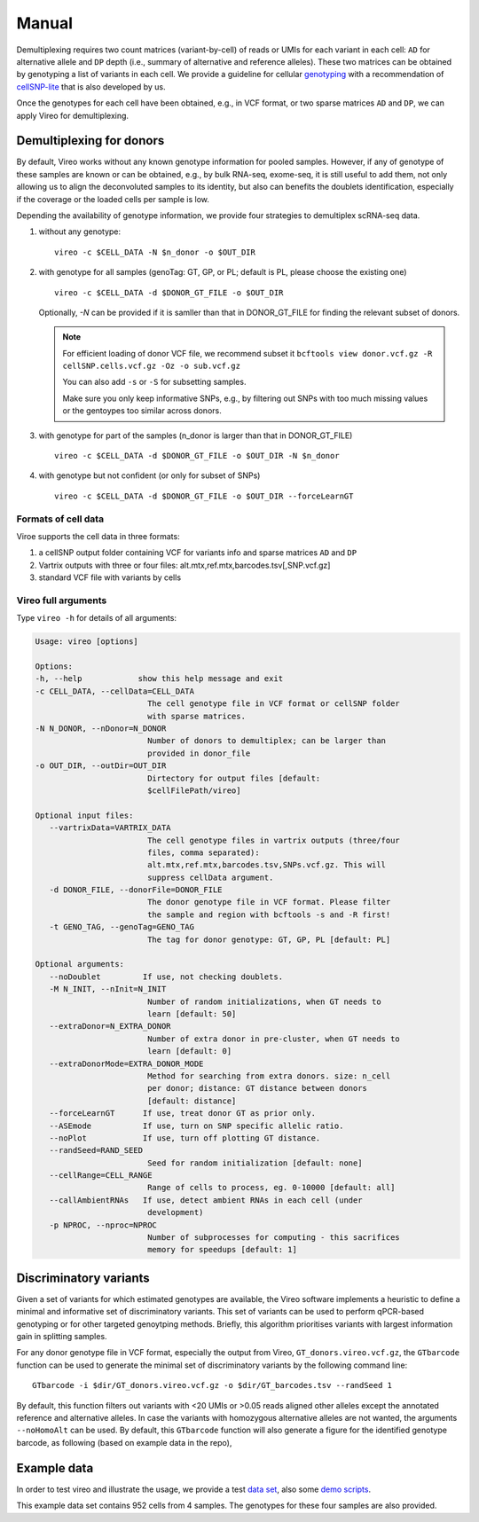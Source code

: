 ======
Manual
======

Demultiplexing requires two count matrices (variant-by-cell) of reads or UMIs 
for each variant in each cell: ``AD`` for alternative allele and ``DP`` depth 
(i.e., summary of alternative and reference alleles). These two matrices can be 
obtained by genotyping a list of variants in each cell. We provide a guideline 
for cellular genotyping_ with a recommendation of cellSNP-lite_ that is also 
developed by us.

Once the genotypes for each cell have been obtained, e.g., in VCF format, or two
sparse matrices ``AD`` and ``DP``, we can apply Vireo for demultiplexing.


Demultiplexing for donors
=========================

By default, Vireo works without any known genotype information for pooled 
samples. However, if any of genotype of these samples are known or can be 
obtained, e.g., by bulk RNA-seq, exome-seq, it is still useful to add them, not
only allowing us to align the deconvoluted samples to its identity, but also can 
benefits the doublets identification, especially if the coverage or the loaded 
cells per sample is low.

Depending the availability of genotype information, we provide four strategies 
to demultiplex scRNA-seq data.

1) without any genotype: 

   ::

      vireo -c $CELL_DATA -N $n_donor -o $OUT_DIR

2) with genotype for all samples (genoTag: GT, GP, or PL; default is PL, please 
   choose the existing one)

   ::

      vireo -c $CELL_DATA -d $DONOR_GT_FILE -o $OUT_DIR

   Optionally, `-N` can be provided if it is samller than that in DONOR_GT_FILE
   for finding the relevant subset of donors.

   .. note::
      For efficient loading of donor VCF file, we recommend subset it
      ``bcftools view donor.vcf.gz -R cellSNP.cells.vcf.gz -Oz -o sub.vcf.gz``
      
      You can also add ``-s`` or ``-S`` for subsetting samples. 

      Make sure you only keep informative SNPs, e.g., by filtering out SNPs
      with too much missing values or the gentoypes too similar across donors.

3) with genotype for part of the samples (n_donor is larger than that in 
   DONOR_GT_FILE)

   ::

      vireo -c $CELL_DATA -d $DONOR_GT_FILE -o $OUT_DIR -N $n_donor 

4) with genotype but not confident (or only for subset of SNPs)

   ::

      vireo -c $CELL_DATA -d $DONOR_GT_FILE -o $OUT_DIR --forceLearnGT


Formats of cell data
--------------------
Viroe supports the cell data in three formats:

1) a cellSNP output folder containing VCF for variants info and sparse matrices 
   ``AD`` and ``DP``
2) Vartrix outputs with three or four files: alt.mtx,ref.mtx,barcodes.tsv[,SNP.vcf.gz]
3) standard VCF file with variants by cells


Vireo full arguments
--------------------

Type ``vireo -h`` for details of all arguments:

.. code-block:: html

   Usage: vireo [options]

   Options:
   -h, --help            show this help message and exit
   -c CELL_DATA, --cellData=CELL_DATA
                           The cell genotype file in VCF format or cellSNP folder
                           with sparse matrices.
   -N N_DONOR, --nDonor=N_DONOR
                           Number of donors to demultiplex; can be larger than
                           provided in donor_file
   -o OUT_DIR, --outDir=OUT_DIR
                           Dirtectory for output files [default:
                           $cellFilePath/vireo]

   Optional input files:
      --vartrixData=VARTRIX_DATA
                           The cell genotype files in vartrix outputs (three/four
                           files, comma separated):
                           alt.mtx,ref.mtx,barcodes.tsv,SNPs.vcf.gz. This will
                           suppress cellData argument.
      -d DONOR_FILE, --donorFile=DONOR_FILE
                           The donor genotype file in VCF format. Please filter
                           the sample and region with bcftools -s and -R first!
      -t GENO_TAG, --genoTag=GENO_TAG
                           The tag for donor genotype: GT, GP, PL [default: PL]

   Optional arguments:
      --noDoublet         If use, not checking doublets.
      -M N_INIT, --nInit=N_INIT
                           Number of random initializations, when GT needs to
                           learn [default: 50]
      --extraDonor=N_EXTRA_DONOR
                           Number of extra donor in pre-cluster, when GT needs to
                           learn [default: 0]
      --extraDonorMode=EXTRA_DONOR_MODE
                           Method for searching from extra donors. size: n_cell
                           per donor; distance: GT distance between donors
                           [default: distance]
      --forceLearnGT      If use, treat donor GT as prior only.
      --ASEmode           If use, turn on SNP specific allelic ratio.
      --noPlot            If use, turn off plotting GT distance.
      --randSeed=RAND_SEED
                           Seed for random initialization [default: none]
      --cellRange=CELL_RANGE
                           Range of cells to process, eg. 0-10000 [default: all]
      --callAmbientRNAs   If use, detect ambient RNAs in each cell (under
                           development)
      -p NPROC, --nproc=NPROC
                           Number of subprocesses for computing - this sacrifices
                           memory for speedups [default: 1]



Discriminatory variants
=======================

Given a set of variants for which estimated genotypes are available, the Vireo 
software implements a heuristic to define a minimal and informative set of 
discriminatory variants. This set of variants can be used to perform qPCR-based 
genotyping or for other targeted genoytping methods. Briefly, this algorithm 
prioritises variants with largest information gain in splitting samples.

For any donor genotype file in VCF format, especially the output from Vireo, 
``GT_donors.vireo.vcf.gz``, the ``GTbarcode`` function can be used to generate 
the minimal set of discriminatory variants by the following command line:

::

   GTbarcode -i $dir/GT_donors.vireo.vcf.gz -o $dir/GT_barcodes.tsv --randSeed 1

By default, this function filters out variants with <20 UMIs or >0.05 reads 
aligned other alleles except the annotated reference and alternative alleles. 
In case the variants with homozygous alternative alleles are not wanted, the 
arguments ``--noHomoAlt`` can be used. By default, this ``GTbarcode`` function 
will also generate a figure for the identified genotype barcode, as following 
(based on example data in the repo),

.. image:: image/GT_barcodes.png
   :height: 400px
   :width: 800px
   :scale: 50 %
   :alt: identified discriminatory variants
   :align: center


Example data
============

In order to test vireo and illustrate the usage, we provide a test `data set`_,
also some `demo scripts`_.

This example data set contains 952 cells from 4 samples. The genotypes for these
four samples are also provided.

.. _genotyping: https://vireoSNP.readthedocs.io/en/latest/genotype.html
.. _cellSNP-lite: https://cellsnp-lite.readthedocs.io/en/latest/manual.html
.. _demo scripts: https://github.com/huangyh09/vireo/blob/master/examples/demo.sh
.. _data set: https://github.com/huangyh09/vireo/tree/master/data
